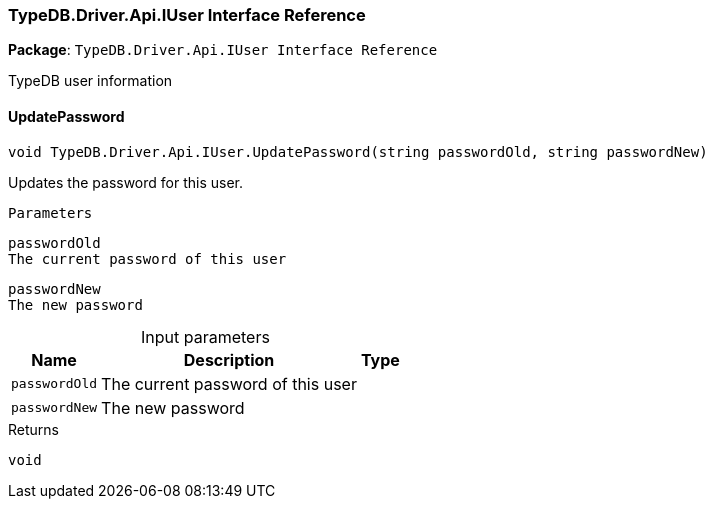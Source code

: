[#_TypeDB_Driver_Api_IUser_Interface_Reference]
=== TypeDB.Driver.Api.IUser Interface Reference

*Package*: `TypeDB.Driver.Api.IUser Interface Reference`



TypeDB user information

// tag::methods[]
[#_void_TypeDB_Driver_Api_IUser_UpdatePassword___string_passwordOld__string_passwordNew_]
==== UpdatePassword

[source,csharp]
----
void TypeDB.Driver.Api.IUser.UpdatePassword(string passwordOld, string passwordNew)
----



Updates the password for this user.

 
  Parameters
 
 
  
   
    
     passwordOld
     The current password of this user
    
    
     passwordNew
     The new password
    
   
  
 


[caption=""]
.Input parameters
[cols="~,~,~"]
[options="header"]
|===
|Name |Description |Type
a| `passwordOld` a| The current password of this user a| 
a| `passwordNew` a| The new password a| 
|===

[caption=""]
.Returns
`void`

// end::methods[]

